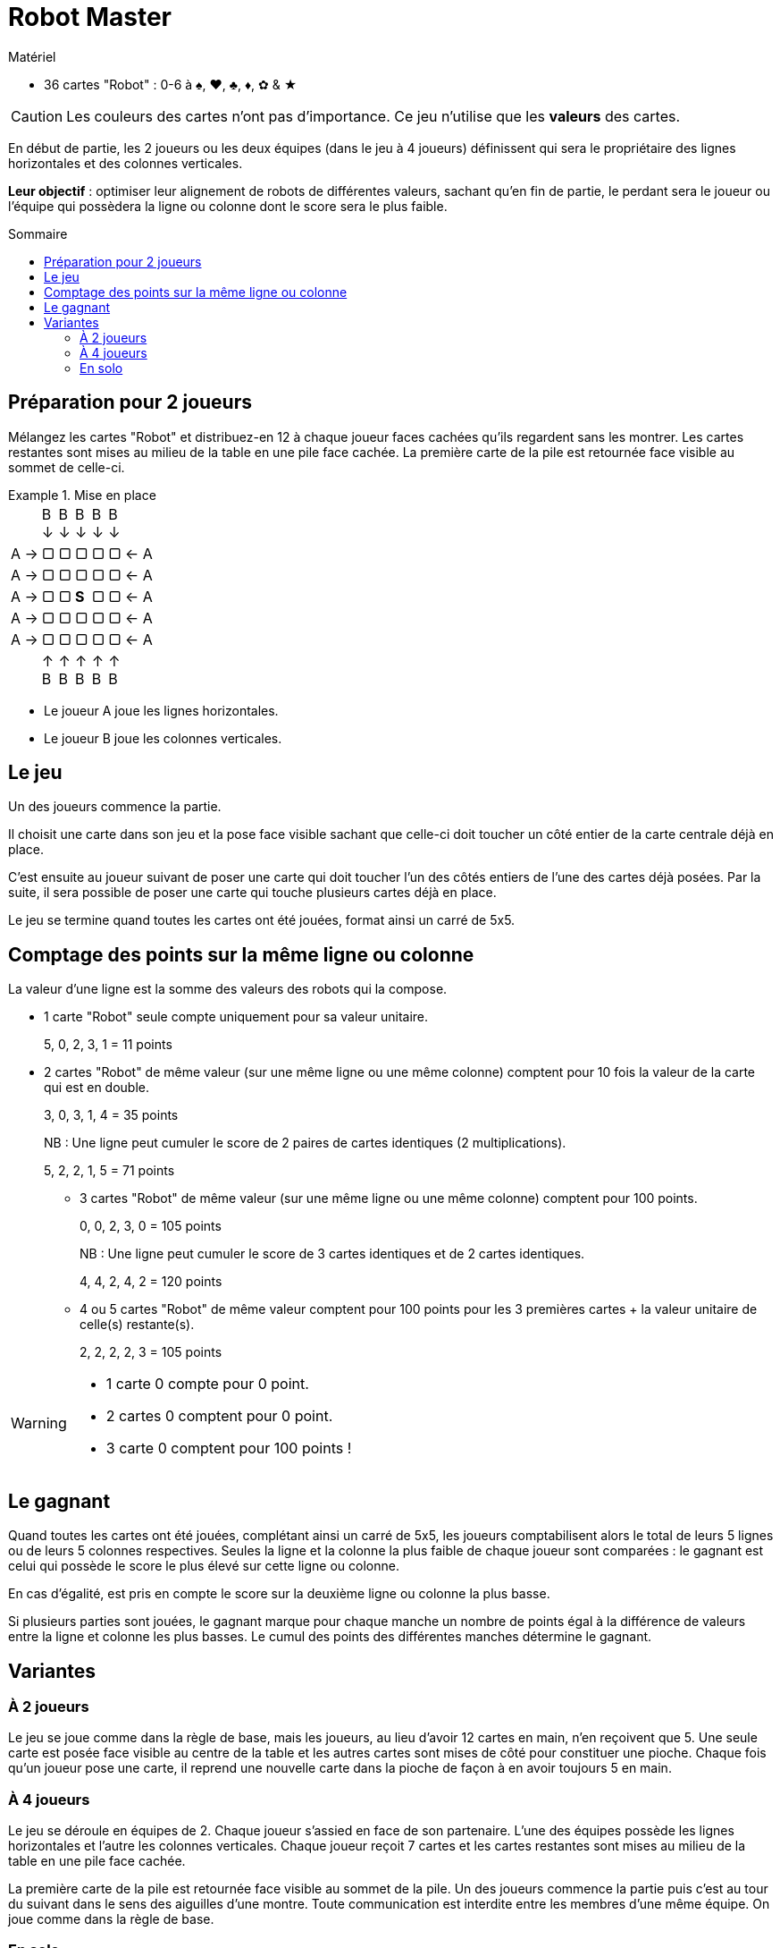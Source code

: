 = Robot Master
:toc: preamble
:toclevels: 4
:toc-title: Sommaire
:icons: font

[.ssd-components]
.Matériel
****
* 36 cartes "Robot" : 0-6 à ♠, ♥, ♣, ♦, ✿ & ★
****

CAUTION: Les couleurs des cartes n'ont pas d'importance.
         Ce jeu n'utilise que les *valeurs* des cartes.

En début de partie, les 2 joueurs ou les deux équipes (dans le jeu à 4 joueurs) définissent qui sera le propriétaire des lignes horizontales et des colonnes verticales.

*Leur objectif* : optimiser leur alignement de robots de différentes valeurs, sachant qu'en fin de partie, le perdant sera le joueur ou l'équipe qui possèdera la ligne ou colonne dont le score sera le plus faible.


== Préparation pour 2 joueurs

Mélangez les cartes "Robot" et distribuez-en 12 à chaque joueur faces cachées qu'ils regardent sans les montrer.
Les cartes restantes sont mises au milieu de la table en une pile face cachée.
La première carte de la pile est retournée face visible au sommet de celle-ci.

.Mise en place
====
[options="autowidth",frame=none,grid=none,cols="^.^,^.^,^.^,^.^,^.^,^.^,^.^"]
|===
|
|B +
↓
|B +
↓
|B +
↓
|B +
↓
|B +
↓
|
| A →| ▢ | ▢ | ▢ | ▢ | ▢ | ← A
| A →| ▢ | ▢ | ▢ | ▢ | ▢ | ← A
| A →| ▢ | ▢ | *S* | ▢ | ▢ | ← A
| A →| ▢ | ▢ | ▢ | ▢ | ▢ | ← A
| A →| ▢ | ▢ | ▢ | ▢ | ▢ | ← A
|
| ↑ +
B
| ↑ +
B
| ↑ +
B
| ↑ +
B
| ↑ +
B
|
|===

- Le joueur A joue les lignes horizontales.
- Le joueur B joue les colonnes verticales.
====


== Le jeu

Un des joueurs commence la partie.

Il choisit une carte dans son jeu et la pose face visible sachant que celle-ci doit toucher un côté entier de la carte centrale déjà en place.

C'est ensuite au joueur suivant de poser une carte qui doit toucher l'un des côtés entiers de l'une des cartes déjà posées.
Par la suite, il sera possible de poser une carte qui touche plusieurs cartes déjà en place.

Le jeu se termine quand toutes les cartes ont été jouées, format ainsi un carré de 5x5.


== Comptage des points sur la même ligne ou colonne

La valeur d'une ligne est la somme des valeurs des robots qui la compose.

- 1 carte "Robot" seule compte uniquement pour sa valeur unitaire.
+
====
5, 0, 2, 3, 1 = 11 points
====

- 2 cartes "Robot" de même valeur (sur une même ligne ou une même colonne) comptent pour 10 fois la valeur de la carte qui est en double.
+
====
3, 0, 3, 1, 4 = 35 points
====
+
NB : Une ligne peut cumuler le score de 2 paires de cartes identiques (2 multiplications).
+
====
5, 2, 2, 1, 5 = 71 points
====

* 3 cartes "Robot" de même valeur (sur une même ligne ou une même colonne) comptent pour 100 points.
+
====
0, 0, 2, 3, 0 = 105 points
====
+
NB : Une ligne peut cumuler le score de 3 cartes identiques et de 2 cartes identiques.
+
====
4, 4, 2, 4, 2 = 120 points
====

* 4 ou 5 cartes "Robot" de même valeur comptent pour 100 points pour les 3 premières cartes + la valeur unitaire de celle(s) restante(s).
+
====
2, 2, 2, 2, 3 = 105 points
====

[WARNING]
====
* 1 carte 0 compte pour 0 point.
* 2 cartes 0 comptent pour 0 point.
* 3 carte 0 comptent pour 100 points !
====


== Le gagnant

Quand toutes les cartes ont été jouées, complétant ainsi un carré de 5x5, les joueurs comptabilisent alors le total de leurs 5 lignes ou de leurs 5 colonnes respectives.
Seules la ligne et la colonne la plus faible de chaque joueur sont comparées : le gagnant est celui qui possède le score le plus élevé sur cette ligne ou colonne.

En cas d'égalité, est pris en compte le score sur la deuxième ligne ou colonne la plus basse.

Si plusieurs parties sont jouées, le gagnant marque pour chaque manche un nombre de points égal à la différence de valeurs entre la ligne et colonne les plus basses.
Le cumul des points des différentes manches détermine le gagnant.


== Variantes

=== À 2 joueurs

Le jeu se joue comme dans la règle de base, mais les joueurs, au lieu d'avoir 12 cartes en main, n'en reçoivent que 5.
Une seule carte est posée face visible au centre de la table et les autres cartes sont mises de côté pour constituer une pioche.
Chaque fois qu'un joueur pose une carte, il reprend une nouvelle carte dans la pioche de façon à en avoir toujours 5 en main.


=== À 4 joueurs

Le jeu se déroule en équipes de 2.
Chaque joueur s'assied en face de son partenaire.
L'une des équipes possède les lignes horizontales et l'autre les colonnes verticales.
Chaque joueur reçoit 7 cartes et les cartes restantes sont mises au milieu de la table en une pile face cachée.

La première carte de la pile est retournée face visible au sommet de la pile.
Un des joueurs commence la partie puis c'est au tour du suivant dans le sens des aiguilles d'une montre.
Toute communication est interdite entre les membres d'une même équipe.
On joue comme dans la règle de base.


=== En solo

Une seule carte est posée face visible au centre de la table et les autres cartes sont mises de côté pour constituer une pioche.
Les cartes de la pioche sont révélées puis posées une à une (de la même façon que dans le jeu de base).
Quand le carré de 5x5 est complété, vous marquez un nombre de points égal à la ligne verticale ou colonne horizontale la plus basse.

